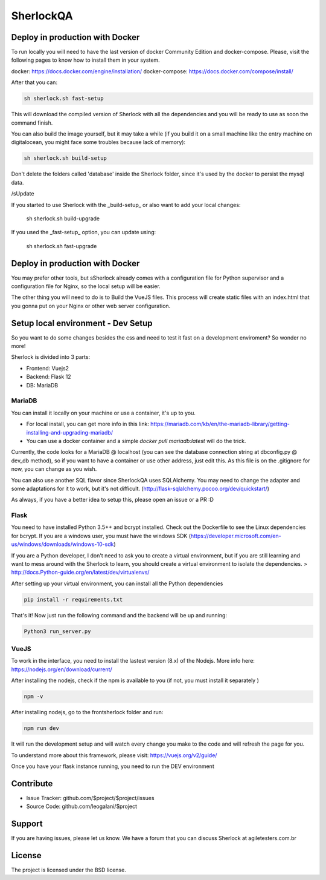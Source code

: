 SherlockQA
========

.. image:: http://sherlockqa.com/img/sherlock_raposa_bored.png

Deploy in production with Docker
------------

To run locally you will need to have the last version of docker Community Edition and docker-compose. Please, visit the following pages to know how to install them in your system.

docker: https://docs.docker.com/engine/installation/
docker-compose: https://docs.docker.com/compose/install/

After that you can:

.. code-block:: console

  sh sherlock.sh fast-setup


This will download the compiled version of Sherlock with all the dependencies and you will be ready to use as soon the command finish.

You can also build the image yourself, but it may take a while (if you build it on a small machine like the entry machine on digitalocean, you might face some troubles because lack of memory):


.. code-block:: console

  sh sherlock.sh build-setup


Don't delete the folders called 'database' inside the Sherlock folder, since it's used by the docker to persist the mysql data.


/sUpdate

If you started to use Sherlock with the _build-setup_ or also want to add your local changes:

  sh sherlock.sh build-upgrade


If you used the _fast-setup_ option, you can update using:

  sh sherlock.sh fast-upgrade



Deploy in production with Docker
------------

You may prefer other tools, but s\Sherlock already comes with a configuration file for Python supervisor and a configuration file for Nginx, so the local setup will be easier.

The other thing you will need to do is to Build the VueJS files. This process will create static files with an index.html that you gonna put on your Nginx or other web server configuration.


Setup local environment - Dev Setup
------------

So you want to do some changes besides the css and need to test it fast on a development enviroment?
So wonder no more!

Sherlock is divided into 3 parts:

- Frontend: Vuejs2
- Backend: Flask 12
- DB: MariaDB


MariaDB
*******************

You can install it locally on your machine or use a container, it's up to you.

- For local install, you can get more info in this link: https://mariadb.com/kb/en/the-mariadb-library/getting-installing-and-upgrading-mariadb/
- You can use a docker container and a simple `docker pull mariadb:latest` will do the trick.

Currently, the code looks for a MariaDB @ localhost (you can see the database connection string at dbconfig.py @ dev_db method), so if you want to have a container or use other address, just edit this.
As this file is on the .gitignore for now, you can change as you wish.

You can also use another SQL flavor since SherlockQA uses SQLAlchemy. You may need to change the adapter and some adaptations for it to work, but it's not difficult.
(http://flask-sqlalchemy.pocoo.org/dev/quickstart/)

As always, if you have a better idea to setup this, please open an issue or a PR :D


Flask
*******************
You need to have installed Python 3.5++ and  bcrypt installed. Check out the Dockerfile to see the Linux dependencies for bcrypt.
If you are a windows user, you must have the windows SDK (https://developer.microsoft.com/en-us/windows/downloads/windows-10-sdk)

If you are a Python developer, I don't need to ask you to create a virtual environment, but if you are still learning and want to mess around with the Sherlock to learn, you should create a virtual environment to isolate the dependencies.
> http://docs.Python-guide.org/en/latest/dev/virtualenvs/

After setting up your virtual environment, you can install all the Python dependencies

.. code-block:: console

    pip install -r requirements.txt


That's it! Now just run the following command and the backend will be up and running:

.. code-block:: console

    Python3 run_server.py



VueJS
*******************
To work in the interface, you need to install the lastest version (8.x) of the Nodejs. More info here: https://nodejs.org/en/download/current/

After installing the nodejs, check if the npm is available to you (if not, you must install it separately )

.. code-block:: console

  npm -v

After installing nodejs, go to the frontsherlock folder and run:

.. code-block:: console

  npm run dev

It will run the development setup and will watch every change you make to the code and will refresh the page for you.

To understand more about this framework, please visit: https://vuejs.org/v2/guide/


Once you have your flask instance running, you need to run the DEV environment


Contribute
----------

- Issue Tracker: github.com/$project/$project/issues
- Source Code: github.com/leogalani/$project

Support
-------

If you are having issues, please let us know.
We have a forum that you can discuss Sherlock at agiletesters.com.br

License
-------

The project is licensed under the BSD license.
